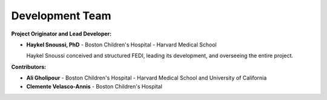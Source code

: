 Development Team
======================

**Project Originator and Lead Developer:**

- **Haykel Snoussi, PhD**  
  - Boston Children's Hospital - Harvard Medical School
  
  Haykel Snoussi conceived and structured FEDI, leading its development, and overseeing the entire project.

**Contributors:**

- **Ali Gholipour**  
  - Boston Children's Hospital - Harvard Medical School and University of California

- **Clemente Velasco-Annis**  
  - Boston Children's Hospital
